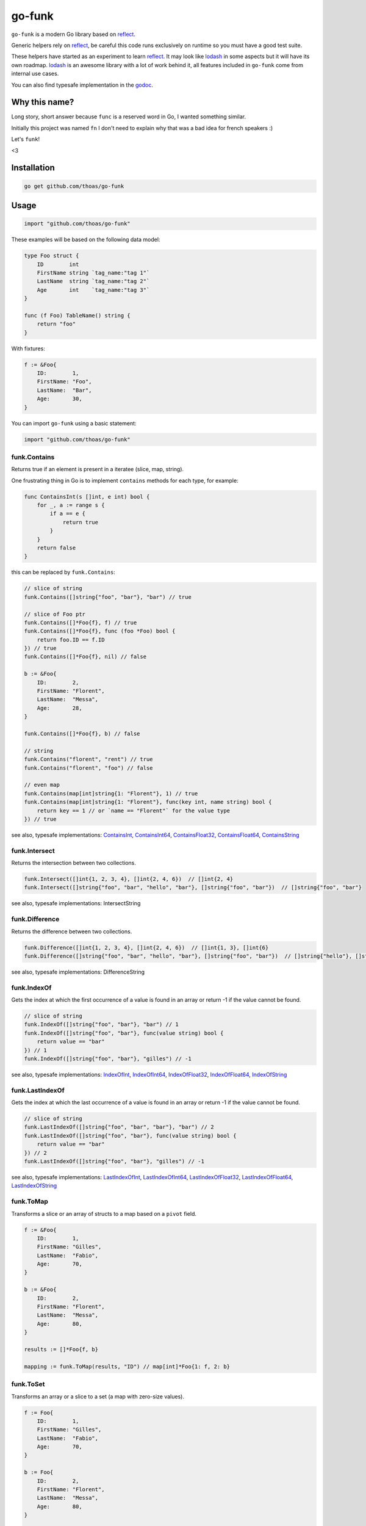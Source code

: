 go-funk
=======

.. image:: https://secure.travis-ci.org/thoas/go-funk.svg?branch=master
    :alt: Build Status
    :target: http://travis-ci.org/thoas/go-funk

.. image:: https://godoc.org/github.com/thoas/go-funk?status.svg
    :alt: GoDoc
    :target: https://pkg.go.dev/github.com/thoas/go-funk

.. image:: https://goreportcard.com/badge/github.com/thoas/go-funk
    :alt: Go report
    :target: https://goreportcard.com/report/github.com/thoas/go-funk

``go-funk`` is a modern Go library based on reflect_.

Generic helpers rely on reflect_, be careful this code runs exclusively on runtime so you must have a good test suite.

These helpers have started as an experiment to learn reflect_. It may look like lodash_ in some aspects but
it will have its own roadmap. lodash_ is an awesome library with a lot of work behind it, all features included in
``go-funk`` come from internal use cases.

You can also find typesafe implementation in the godoc_.

Why this name?
--------------

Long story, short answer because ``func`` is a reserved word in Go, I wanted something similar.

Initially this project was named ``fn`` I don't need to explain why that was a bad idea for french speakers :)

Let's ``funk``!

.. image:: https://media.giphy.com/media/3oEjHQKtDXpeGN9rW0/giphy.gif

<3

Installation
------------

.. code-block:: bash

    go get github.com/thoas/go-funk

Usage
-----

.. code-block:: go

    import "github.com/thoas/go-funk"

These examples will be based on the following data model:

.. code-block:: go

    type Foo struct {
        ID        int
        FirstName string `tag_name:"tag 1"`
        LastName  string `tag_name:"tag 2"`
        Age       int    `tag_name:"tag 3"`
    }

    func (f Foo) TableName() string {
        return "foo"
    }

With fixtures:

.. code-block:: go

    f := &Foo{
        ID:        1,
        FirstName: "Foo",
        LastName:  "Bar",
        Age:       30,
    }

You can import ``go-funk`` using a basic statement:

.. code-block:: go

    import "github.com/thoas/go-funk"

funk.Contains
.............

Returns true if an element is present in a iteratee (slice, map, string).

One frustrating thing in Go is to implement ``contains`` methods for each type, for example:

.. code-block:: go

    func ContainsInt(s []int, e int) bool {
        for _, a := range s {
            if a == e {
                return true
            }
        }
        return false
    }

this can be replaced by ``funk.Contains``:

.. code-block:: go

    // slice of string
    funk.Contains([]string{"foo", "bar"}, "bar") // true

    // slice of Foo ptr
    funk.Contains([]*Foo{f}, f) // true
    funk.Contains([]*Foo{f}, func (foo *Foo) bool {
        return foo.ID == f.ID
    }) // true
    funk.Contains([]*Foo{f}, nil) // false

    b := &Foo{
        ID:        2,
        FirstName: "Florent",
        LastName:  "Messa",
        Age:       28,
    }

    funk.Contains([]*Foo{f}, b) // false

    // string
    funk.Contains("florent", "rent") // true
    funk.Contains("florent", "foo") // false

    // even map
    funk.Contains(map[int]string{1: "Florent"}, 1) // true
    funk.Contains(map[int]string{1: "Florent"}, func(key int, name string) bool {
        return key == 1 // or `name == "Florent"` for the value type
    }) // true

see also, typesafe implementations: ContainsInt_, ContainsInt64_, ContainsFloat32_, ContainsFloat64_, ContainsString_

.. _ContainsFloat32: https://godoc.org/github.com/thoas/go-funk#ContainsFloat32
.. _ContainsFloat64: https://godoc.org/github.com/thoas/go-funk#ContainsFloat64
.. _ContainsInt: https://godoc.org/github.com/thoas/go-funk#ContainsInt
.. _ContainsInt64: https://godoc.org/github.com/thoas/go-funk#ContainsInt64
.. _ContainsString: https://godoc.org/github.com/thoas/go-funk#ContainsString

funk.Intersect
..............

Returns the intersection between two collections.

.. code-block:: go

    funk.Intersect([]int{1, 2, 3, 4}, []int{2, 4, 6})  // []int{2, 4}
    funk.Intersect([]string{"foo", "bar", "hello", "bar"}, []string{"foo", "bar"})  // []string{"foo", "bar"}

see also, typesafe implementations: IntersectString

.. IntersectString: https://godoc.org/github.com/thoas/go-funk#IntersectString


funk.Difference
..............

Returns the difference between two collections.

.. code-block:: go

    funk.Difference([]int{1, 2, 3, 4}, []int{2, 4, 6})  // []int{1, 3}, []int{6}
    funk.Difference([]string{"foo", "bar", "hello", "bar"}, []string{"foo", "bar"})  // []string{"hello"}, []string{}

see also, typesafe implementations: DifferenceString

.. DifferenceString: https://godoc.org/github.com/thoas/go-funk#DifferenceString


funk.IndexOf
............

Gets the index at which the first occurrence of a value is found in an array or return -1
if the value cannot be found.

.. code-block:: go

    // slice of string
    funk.IndexOf([]string{"foo", "bar"}, "bar") // 1
    funk.IndexOf([]string{"foo", "bar"}, func(value string) bool {
        return value == "bar"
    }) // 1
    funk.IndexOf([]string{"foo", "bar"}, "gilles") // -1

see also, typesafe implementations: IndexOfInt_, IndexOfInt64_, IndexOfFloat32_, IndexOfFloat64_, IndexOfString_

.. _IndexOfFloat32: https://godoc.org/github.com/thoas/go-funk#IndexOfFloat32
.. _IndexOfFloat64: https://godoc.org/github.com/thoas/go-funk#IndexOfFloat64
.. _IndexOfInt: https://godoc.org/github.com/thoas/go-funk#IndexOfInt
.. _IndexOfInt64: https://godoc.org/github.com/thoas/go-funk#IndexOfInt64
.. _IndexOfString: https://godoc.org/github.com/thoas/go-funk#IndexOfString

funk.LastIndexOf
................

Gets the index at which the last occurrence of a value is found in an array or return -1
if the value cannot be found.

.. code-block:: go

    // slice of string
    funk.LastIndexOf([]string{"foo", "bar", "bar"}, "bar") // 2
    funk.LastIndexOf([]string{"foo", "bar"}, func(value string) bool {
        return value == "bar"
    }) // 2
    funk.LastIndexOf([]string{"foo", "bar"}, "gilles") // -1

see also, typesafe implementations: LastIndexOfInt_, LastIndexOfInt64_, LastIndexOfFloat32_, LastIndexOfFloat64_, LastIndexOfString_

.. _LastIndexOfFloat32: https://godoc.org/github.com/thoas/go-funk#LastIndexOfFloat32
.. _LastIndexOfFloat64: https://godoc.org/github.com/thoas/go-funk#LastIndexOfFloat64
.. _LastIndexOfInt: https://godoc.org/github.com/thoas/go-funk#LastIndexOfInt
.. _LastIndexOfInt64: https://godoc.org/github.com/thoas/go-funk#LastIndexOfInt64
.. _LastIndexOfString: https://godoc.org/github.com/thoas/go-funk#LastIndexOfString

funk.ToMap
..........

Transforms a slice or an array of structs to a map based on a ``pivot`` field.

.. code-block:: go

    f := &Foo{
        ID:        1,
        FirstName: "Gilles",
        LastName:  "Fabio",
        Age:       70,
    }

    b := &Foo{
        ID:        2,
        FirstName: "Florent",
        LastName:  "Messa",
        Age:       80,
    }

    results := []*Foo{f, b}

    mapping := funk.ToMap(results, "ID") // map[int]*Foo{1: f, 2: b}

funk.ToSet
..........

Transforms an array or a slice to a set (a map with zero-size values).

.. code-block:: go

    f := Foo{
        ID:        1,
        FirstName: "Gilles",
        LastName:  "Fabio",
        Age:       70,
    }

    b := Foo{
        ID:        2,
        FirstName: "Florent",
        LastName:  "Messa",
        Age:       80,
    }

    mapping := funk.ToSet([]Foo{f, b}) // map[Foo]stuct{}{f: struct{}{}, b: struct{}{}}

    mapping := funk.ToSet([4]int{1, 1, 2, 2}) // map[int]struct{}{1: struct{}{}, 2: struct{}{}}



funk.Filter
...........

Filters a slice based on a predicate.

.. code-block:: go

    r := funk.Filter([]int{1, 2, 3, 4}, func(x int) bool {
        return x%2 == 0
    }) // []int{2, 4}

see also, typesafe implementations: FilterInt_, FilterInt64_, FilterFloat32_, FilterFloat64_, FilterString_

.. _FilterFloat32: https://godoc.org/github.com/thoas/go-funk#FilterFloat32
.. _FilterFloat64: https://godoc.org/github.com/thoas/go-funk#FilterFloat64
.. _FilterInt: https://godoc.org/github.com/thoas/go-funk#FilterInt
.. _FilterInt64: https://godoc.org/github.com/thoas/go-funk#FilterInt64
.. _FilterString: https://godoc.org/github.com/thoas/go-funk#FilterString

funk.Reduce
...........

Reduces an iteratee based on an accumulator function or operation rune for numbers.

.. code-block:: go

    // Using operation runes. '+' and '*' only supported.
    r := funk.Reduce([]int{1, 2, 3, 4}, '+', float64(0)) // 10
    r := funk.Reduce([]int{1, 2, 3, 4}, '*', 1) // 24

    // Using accumulator function
    r := funk.Reduce([]int{1, 2, 3, 4}, func(acc float64, num int) float64 {
        return acc + float64(num)
    }, float64(0)) // 10

    r := funk.Reduce([]int{1, 2, 3, 4}, func(acc string, num int) string {
        return acc + fmt.Sprint(num)
    }, "") // "1234"

funk.Find
.........

Finds an element in a slice based on a predicate.

.. code-block:: go

    r := funk.Find([]int{1, 2, 3, 4}, func(x int) bool {
        return x%2 == 0
    }) // 2

see also, typesafe implementations: FindInt_, FindInt64_, FindFloat32_, FindFloat64_, FindString_

.. _FindFloat32: https://godoc.org/github.com/thoas/go-funk#FindFloat32
.. _FindFloat64: https://godoc.org/github.com/thoas/go-funk#FindFloat64
.. _FindInt: https://godoc.org/github.com/thoas/go-funk#FindInt
.. _FindInt64: https://godoc.org/github.com/thoas/go-funk#FindInt64
.. _FindString: https://godoc.org/github.com/thoas/go-funk#FindString

funk.Map
........

Manipulates an iteratee (map, slice) and transforms it to another type:

* map -> slice
* map -> map
* slice -> map
* slice -> slice

.. code-block:: go

    r := funk.Map([]int{1, 2, 3, 4}, func(x int) int {
        return x * 2
    }) // []int{2, 4, 6, 8}

    r := funk.Map([]int{1, 2, 3, 4}, func(x int) string {
        return "Hello"
    }) // []string{"Hello", "Hello", "Hello", "Hello"}

    r = funk.Map([]int{1, 2, 3, 4}, func(x int) (int, int) {
        return x, x
    }) // map[int]int{1: 1, 2: 2, 3: 3, 4: 4}

    mapping := map[int]string{
        1: "Florent",
        2: "Gilles",
    }

    r = funk.Map(mapping, func(k int, v string) int {
        return k
    }) // []int{1, 2}

    r = funk.Map(mapping, func(k int, v string) (string, string) {
        return fmt.Sprintf("%d", k), v
    }) // map[string]string{"1": "Florent", "2": "Gilles"}

funk.FlatMap
............

Manipulates an iteratee (map, slice) and transforms it to to a flattened collection of another type:

* map -> slice
* slice -> slice

.. code-block:: go

    r := funk.FlatMap([][]int{{1, 2}, {3, 4}}, func(x []int) []int {
        return append(x, 0)
    }) // []int{1, 2, 0, 3, 4, 0}

    mapping := map[string][]int{
        "Florent": {1, 2},
        "Gilles": {3, 4},
    }

    r = funk.FlatMap(mapping, func(k string, v []int) []int {
        return v
    }) // []int{1, 2, 3, 4}

funk.Get
........

Retrieves the value at path of struct(s) or map(s).

.. code-block:: go

    var bar *Bar = &Bar{
        Name: "Test",
        Bars: []*Bar{
            &Bar{
                Name: "Level1-1",
                Bar: &Bar{
                    Name: "Level2-1",
                },
            },
            &Bar{
                Name: "Level1-2",
                Bar: &Bar{
                    Name: "Level2-2",
                },
            },
        },
    }

    var foo *Foo = &Foo{
        ID:        1,
        FirstName: "Dark",
        LastName:  "Vador",
        Age:       30,
        Bar:       bar,
        Bars: []*Bar{
            bar,
            bar,
        },
    }

    funk.Get([]*Foo{foo}, "Bar.Bars.Bar.Name") // []string{"Level2-1", "Level2-2"}
    funk.Get(foo, "Bar.Bars.Bar.Name") // []string{"Level2-1", "Level2-2"}
    funk.Get(foo, "Bar.Name") // Test

``funk.Get`` also support ``map`` values:

.. code-block:: go

    bar := map[string]interface{}{
        "Name": "Test",
    }

    foo1 := map[string]interface{}{
        "ID":        1,
        "FirstName": "Dark",
        "LastName":  "Vador",
        "Age":       30,
        "Bar":       bar,
    }

    foo2 := &map[string]interface{}{
        "ID":        1,
        "FirstName": "Dark",
        "LastName":  "Vador",
        "Age":       30,
    } // foo2.Bar is nil

    funk.Get(bar, "Name") // "Test"
    funk.Get([]map[string]interface{}{foo1, foo2}, "Bar.Name") // []string{"Test"}
    funk.Get(foo2, "Bar.Name") // nil


``funk.Get`` also handles ``nil`` values:

.. code-block:: go

    bar := &Bar{
        Name: "Test",
    }

    foo1 := &Foo{
        ID:        1,
        FirstName: "Dark",
        LastName:  "Vador",
        Age:       30,
        Bar:       bar,
    }

    foo2 := &Foo{
        ID:        1,
        FirstName: "Dark",
        LastName:  "Vador",
        Age:       30,
    } // foo2.Bar is nil

    funk.Get([]*Foo{foo1, foo2}, "Bar.Name") // []string{"Test"}
    funk.Get(foo2, "Bar.Name") // nil



funk.GetOrElse
..............

Retrieves the value of the pointer or default.

.. code-block:: go

    str := "hello world"
    GetOrElse(&str, "foobar")   // string{"hello world"}
    GetOrElse(str, "foobar")    // string{"hello world"}
    GetOrElse(nil, "foobar")    // string{"foobar"}

funk.Set
........
Set value at a path of a struct

.. code-block:: go

    var bar Bar = Bar{
        Name: "level-0", 
        Bar: &Bar{
            Name: "level-1",
            Bars: []*Bar{
                {Name: "level2-1"},
                {Name: "level2-2"},
            },
        },
    }

    _ = Set(&bar, "level-0-new", "Name")
    fmt.Println(bar.Name) // "level-0-new"

    MustSet(&bar, "level-1-new", "Bar.Name")
    fmt.Println(bar.Bar.Name) // "level-1-new"

    Set(&bar, "level-2-new", "Bar.Bars.Name")
    fmt.Println(bar.Bar.Bars[0].Name) // "level-2-new"
    fmt.Println(bar.Bar.Bars[1].Name) // "level-2-new"

funk.MustSet
............
Short hand for funk.Set if struct does not contain interface{} field type to discard errors.

funk.Prune
..........
Copy a struct with only selected fields. Slice is handled by pruning all elements.

.. code-block:: go

    bar := &Bar{
        Name: "Test",
    }

    foo1 := &Foo{
        ID:        1,
        FirstName: "Dark",
        LastName:  "Vador",
        Bar:       bar,
    }

    pruned, _ := Prune(foo1, []string{"FirstName", "Bar.Name"})
    // *Foo{
    //    ID:        0,
    //    FirstName: "Dark",
    //    LastName:  "",
    //    Bar:       &Bar{Name: "Test},
    // }

funk.PruneByTag
..........
Same functionality as funk.Prune, but uses struct tags instead of struct field names.

funk.Keys
.........

Creates an array of the own enumerable map keys or struct field names.

.. code-block:: go

    funk.Keys(map[string]int{"one": 1, "two": 2}) // []string{"one", "two"} (iteration order is not guaranteed)

    foo := &Foo{
        ID:        1,
        FirstName: "Dark",
        LastName:  "Vador",
        Age:       30,
    }

    funk.Keys(foo) // []string{"ID", "FirstName", "LastName", "Age"} (iteration order is not guaranteed)

funk.Values
...........

Creates an array of the own enumerable map values or struct field values.

.. code-block:: go

    funk.Values(map[string]int{"one": 1, "two": 2}) // []int{1, 2} (iteration order is not guaranteed)

    foo := &Foo{
        ID:        1,
        FirstName: "Dark",
        LastName:  "Vador",
        Age:       30,
    }

    funk.Values(foo) // []interface{}{1, "Dark", "Vador", 30} (iteration order is not guaranteed)

funk.ForEach
............

Range over an iteratee (map, slice).

.. code-block:: go

    funk.ForEach([]int{1, 2, 3, 4}, func(x int) {
        fmt.Println(x)
    })

funk.ForEachRight
............

Range over an iteratee (map, slice) from the right.

.. code-block:: go

    results := []int{}

    funk.ForEachRight([]int{1, 2, 3, 4}, func(x int) {
        results = append(results, x)
    })

    fmt.Println(results) // []int{4, 3, 2, 1}

funk.Chunk
..........

Creates an array of elements split into groups with the length of the size.
If array can't be split evenly, the final chunk will be the remaining element.

.. code-block:: go

    funk.Chunk([]int{1, 2, 3, 4, 5}, 2) // [][]int{[]int{1, 2}, []int{3, 4}, []int{5}}

funk.FlattenDeep
................

Recursively flattens an array.

.. code-block:: go

    funk.FlattenDeep([][]int{[]int{1, 2}, []int{3, 4}}) // []int{1, 2, 3, 4}

funk.Uniq
.........

Creates an array with unique values.

.. code-block:: go

    funk.Uniq([]int{0, 1, 1, 2, 3, 0, 0, 12}) // []int{0, 1, 2, 3, 12}

see also, typesafe implementations: UniqInt_, UniqInt64_, UniqFloat32_, UniqFloat64_, UniqString_

.. _UniqFloat32: https://godoc.org/github.com/thoas/go-funk#UniqFloat32
.. _UniqFloat64: https://godoc.org/github.com/thoas/go-funk#UniqFloat64
.. _UniqInt: https://godoc.org/github.com/thoas/go-funk#UniqInt
.. _UniqInt64: https://godoc.org/github.com/thoas/go-funk#UniqInt64
.. _UniqString: https://godoc.org/github.com/thoas/go-funk#UniqString

funk.Drop
.........

Creates an array/slice with `n` elements dropped from the beginning.

.. code-block:: go

    funk.Drop([]int{0, 0, 0, 0}, 3) // []int{0}

see also, typesafe implementations: DropInt_, DropInt32_, DropInt64_, DropFloat32_, DropFloat64_, DropString_

.. _DropInt: https://godoc.org/github.com/thoas/go-funk#DropInt
.. _DropInt32: https://godoc.org/github.com/thoas/go-funk#DropInt64
.. _DropInt64: https://godoc.org/github.com/thoas/go-funk#DropInt64
.. _DropFloat32: https://godoc.org/github.com/thoas/go-funk#DropFloat32
.. _DropFloat64: https://godoc.org/github.com/thoas/go-funk#DropFloat64
.. _DropString: https://godoc.org/github.com/thoas/go-funk#DropString

funk.Initial
............

Gets all but the last element of array.

.. code-block:: go

    funk.Initial([]int{0, 1, 2, 3, 4}) // []int{0, 1, 2, 3}

funk.Tail
.........

Gets all but the first element of array.

.. code-block:: go

    funk.Tail([]int{0, 1, 2, 3, 4}) // []int{1, 2, 3, 4}

funk.Shuffle
............

Creates an array of shuffled values.

.. code-block:: go

    funk.Shuffle([]int{0, 1, 2, 3, 4}) // []int{2, 1, 3, 4, 0}


see also, typesafe implementations: ShuffleInt_, ShuffleInt64_, ShuffleFloat32_, ShuffleFloat64_, ShuffleString_

.. _ShuffleFloat32: https://godoc.org/github.com/thoas/go-funk#ShuffleFloat32
.. _ShuffleFloat64: https://godoc.org/github.com/thoas/go-funk#ShuffleFloat64
.. _ShuffleInt: https://godoc.org/github.com/thoas/go-funk#ShuffleInt
.. _ShuffleInt64: https://godoc.org/github.com/thoas/go-funk#ShuffleInt64
.. _ShuffleString: https://godoc.org/github.com/thoas/go-funk#ShuffleString

funk.Subtract
.............

Returns the subtraction between two collections. It preserve order.

.. code-block:: go

    funk.Subtract([]int{0, 1, 2, 3, 4}, []int{0, 4}) // []int{1, 2, 3}
    funk.Subtract([]int{0, 3, 2, 3, 4}, []int{0, 4}) // []int{3, 2, 3}


see also, typesafe implementations: SubtractString_

.. SubtractString: https://godoc.org/github.com/thoas/go-funk#SubtractString

funk.Sum
........

Computes the sum of the values in an array.

.. code-block:: go

    funk.Sum([]int{0, 1, 2, 3, 4}) // 10.0
    funk.Sum([]interface{}{0.5, 1, 2, 3, 4}) // 10.5

see also, typesafe implementations: SumInt_, SumInt64_, SumFloat32_, SumFloat64_

.. _SumFloat32: https://godoc.org/github.com/thoas/go-funk#SumFloat32
.. _SumFloat64: https://godoc.org/github.com/thoas/go-funk#SumFloat64
.. _SumInt: https://godoc.org/github.com/thoas/go-funk#SumInt
.. _SumInt64: https://godoc.org/github.com/thoas/go-funk#SumInt64

funk.Reverse
............

Transforms an array such that the first element will become the last, the second element
will become the second to last, etc.

.. code-block:: go

    funk.Reverse([]int{0, 1, 2, 3, 4}) // []int{4, 3, 2, 1, 0}

see also, typesafe implementations: ReverseInt_, ReverseInt64_, ReverseFloat32_, ReverseFloat64_, ReverseString_, ReverseStrings_

.. _ReverseFloat32: https://godoc.org/github.com/thoas/go-funk#ReverseFloat32
.. _ReverseFloat64: https://godoc.org/github.com/thoas/go-funk#ReverseFloat64
.. _ReverseInt: https://godoc.org/github.com/thoas/go-funk#ReverseInt
.. _ReverseInt64: https://godoc.org/github.com/thoas/go-funk#ReverseInt64
.. _ReverseString: https://godoc.org/github.com/thoas/go-funk#ReverseString
.. _ReverseStrings: https://godoc.org/github.com/thoas/go-funk#ReverseStrings

funk.SliceOf
............

Returns a slice based on an element.

.. code-block:: go

    funk.SliceOf(f) // will return a []*Foo{f}

funk.RandomInt
..............

Generates a random int, based on a min and max values.

.. code-block:: go

    funk.RandomInt(0, 100) // will be between 0 and 100

funk.RandomString
.................

Generates a random string with a fixed length.

.. code-block:: go

    funk.RandomString(4) // will be a string of 4 random characters

funk.Shard
..........

Generates a sharded string with a fixed length and depth.

.. code-block:: go

    funk.Shard("e89d66bdfdd4dd26b682cc77e23a86eb", 1, 2, false) // []string{"e", "8", "e89d66bdfdd4dd26b682cc77e23a86eb"}

    funk.Shard("e89d66bdfdd4dd26b682cc77e23a86eb", 2, 2, false) // []string{"e8", "9d", "e89d66bdfdd4dd26b682cc77e23a86eb"}

    funk.Shard("e89d66bdfdd4dd26b682cc77e23a86eb", 2, 3, true) // []string{"e8", "9d", "66", "bdfdd4dd26b682cc77e23a86eb"}

funk.Subset
.............

Returns true if a collection is a subset of another 

.. code-block:: go

    funk.Subset([]int{1, 2, 4}, []int{1, 2, 3, 4, 5}) // true
    funk.Subset([]string{"foo", "bar"},[]string{"foo", "bar", "hello", "bar", "hi"}) //true
   
    
Performance
-----------

``go-funk`` currently has an open issue about performance_, don't hesitate to participate in the discussion
to enhance the generic helpers implementations.

Let's stop beating around the bush, a typesafe implementation in pure Go of ``funk.Contains``, let's say for example:

.. code-block:: go

    func ContainsInt(s []int, e int) bool {
        for _, a := range s {
            if a == e {
                return true
            }
        }
        return false
    }

will always outperform an implementation based on reflect_ in terms of speed and allocs because of
how it's implemented in the language.

If you want a similarity, gorm_ will always be slower than sqlx_ (which is very low level btw) and will use more allocs.

You must not think generic helpers of ``go-funk`` as a replacement when you are dealing with performance in your codebase,
you should use typesafe implementations instead.

Contributing
------------

* Ping me on twitter `@thoas <https://twitter.com/thoas>`_ (DMs, mentions, whatever :))
* Fork the `project <https://github.com/thoas/go-funk>`_
* Fix `open issues <https://github.com/thoas/go-funk/issues>`_ or request new features

Don't hesitate ;)

Authors
-------

* Florent Messa
* Gilles Fabio
* Alexey Pokhozhaev
* Alexandre Nicolaie

.. _reflect: https://golang.org/pkg/reflect/
.. _lodash: https://lodash.com/
.. _performance: https://github.com/thoas/go-funk/issues/19
.. _gorm: https://github.com/jinzhu/gorm
.. _sqlx: https://github.com/jmoiron/sqlx
.. _godoc: https://godoc.org/github.com/thoas/go-funk
